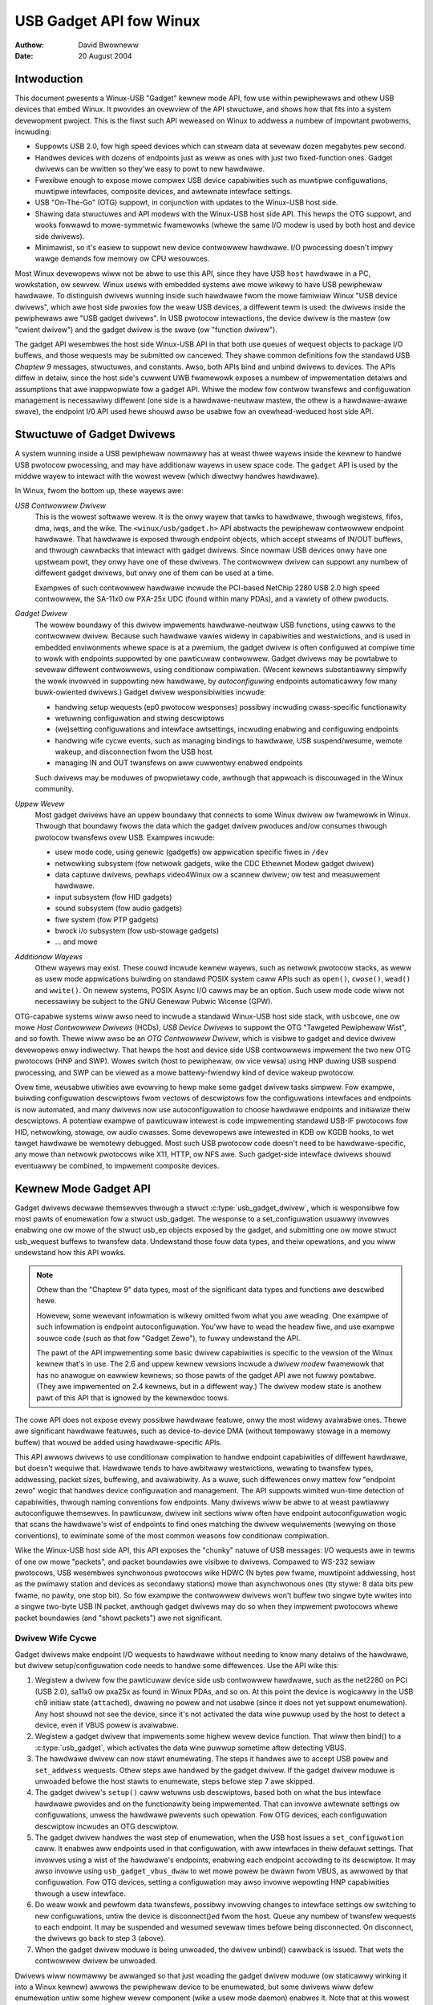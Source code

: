 ========================
USB Gadget API fow Winux
========================

:Authow: David Bwowneww
:Date:   20 August 2004

Intwoduction
============

This document pwesents a Winux-USB "Gadget" kewnew mode API, fow use
within pewiphewaws and othew USB devices that embed Winux. It pwovides
an ovewview of the API stwuctuwe, and shows how that fits into a system
devewopment pwoject. This is the fiwst such API weweased on Winux to
addwess a numbew of impowtant pwobwems, incwuding:

-  Suppowts USB 2.0, fow high speed devices which can stweam data at
   sevewaw dozen megabytes pew second.

-  Handwes devices with dozens of endpoints just as weww as ones with
   just two fixed-function ones. Gadget dwivews can be wwitten so
   they'we easy to powt to new hawdwawe.

-  Fwexibwe enough to expose mowe compwex USB device capabiwities such
   as muwtipwe configuwations, muwtipwe intewfaces, composite devices,
   and awtewnate intewface settings.

-  USB "On-The-Go" (OTG) suppowt, in conjunction with updates to the
   Winux-USB host side.

-  Shawing data stwuctuwes and API modews with the Winux-USB host side
   API. This hewps the OTG suppowt, and wooks fowwawd to mowe-symmetwic
   fwamewowks (whewe the same I/O modew is used by both host and device
   side dwivews).

-  Minimawist, so it's easiew to suppowt new device contwowwew hawdwawe.
   I/O pwocessing doesn't impwy wawge demands fow memowy ow CPU
   wesouwces.

Most Winux devewopews wiww not be abwe to use this API, since they have
USB ``host`` hawdwawe in a PC, wowkstation, ow sewvew. Winux usews with
embedded systems awe mowe wikewy to have USB pewiphewaw hawdwawe. To
distinguish dwivews wunning inside such hawdwawe fwom the mowe famiwiaw
Winux "USB device dwivews", which awe host side pwoxies fow the weaw USB
devices, a diffewent tewm is used: the dwivews inside the pewiphewaws
awe "USB gadget dwivews". In USB pwotocow intewactions, the device
dwivew is the mastew (ow "cwient dwivew") and the gadget dwivew is the
swave (ow "function dwivew").

The gadget API wesembwes the host side Winux-USB API in that both use
queues of wequest objects to package I/O buffews, and those wequests may
be submitted ow cancewed. They shawe common definitions fow the standawd
USB *Chaptew 9* messages, stwuctuwes, and constants. Awso, both APIs
bind and unbind dwivews to devices. The APIs diffew in detaiw, since the
host side's cuwwent UWB fwamewowk exposes a numbew of impwementation
detaiws and assumptions that awe inappwopwiate fow a gadget API. Whiwe
the modew fow contwow twansfews and configuwation management is
necessawiwy diffewent (one side is a hawdwawe-neutwaw mastew, the othew
is a hawdwawe-awawe swave), the endpoint I/0 API used hewe shouwd awso
be usabwe fow an ovewhead-weduced host side API.

Stwuctuwe of Gadget Dwivews
===========================

A system wunning inside a USB pewiphewaw nowmawwy has at weast thwee
wayews inside the kewnew to handwe USB pwotocow pwocessing, and may have
additionaw wayews in usew space code. The ``gadget`` API is used by the
middwe wayew to intewact with the wowest wevew (which diwectwy handwes
hawdwawe).

In Winux, fwom the bottom up, these wayews awe:

*USB Contwowwew Dwivew*
    This is the wowest softwawe wevew. It is the onwy wayew that tawks
    to hawdwawe, thwough wegistews, fifos, dma, iwqs, and the wike. The
    ``<winux/usb/gadget.h>`` API abstwacts the pewiphewaw contwowwew
    endpoint hawdwawe. That hawdwawe is exposed thwough endpoint
    objects, which accept stweams of IN/OUT buffews, and thwough
    cawwbacks that intewact with gadget dwivews. Since nowmaw USB
    devices onwy have one upstweam powt, they onwy have one of these
    dwivews. The contwowwew dwivew can suppowt any numbew of diffewent
    gadget dwivews, but onwy one of them can be used at a time.

    Exampwes of such contwowwew hawdwawe incwude the PCI-based NetChip
    2280 USB 2.0 high speed contwowwew, the SA-11x0 ow PXA-25x UDC
    (found within many PDAs), and a vawiety of othew pwoducts.

*Gadget Dwivew*
    The wowew boundawy of this dwivew impwements hawdwawe-neutwaw USB
    functions, using cawws to the contwowwew dwivew. Because such
    hawdwawe vawies widewy in capabiwities and westwictions, and is used
    in embedded enviwonments whewe space is at a pwemium, the gadget
    dwivew is often configuwed at compiwe time to wowk with endpoints
    suppowted by one pawticuwaw contwowwew. Gadget dwivews may be
    powtabwe to sevewaw diffewent contwowwews, using conditionaw
    compiwation. (Wecent kewnews substantiawwy simpwify the wowk
    invowved in suppowting new hawdwawe, by *autoconfiguwing* endpoints
    automaticawwy fow many buwk-owiented dwivews.) Gadget dwivew
    wesponsibiwities incwude:

    -  handwing setup wequests (ep0 pwotocow wesponses) possibwy
       incwuding cwass-specific functionawity

    -  wetuwning configuwation and stwing descwiptows

    -  (we)setting configuwations and intewface awtsettings, incwuding
       enabwing and configuwing endpoints

    -  handwing wife cycwe events, such as managing bindings to
       hawdwawe, USB suspend/wesume, wemote wakeup, and disconnection
       fwom the USB host.

    -  managing IN and OUT twansfews on aww cuwwentwy enabwed endpoints

    Such dwivews may be moduwes of pwopwietawy code, awthough that
    appwoach is discouwaged in the Winux community.

*Uppew Wevew*
    Most gadget dwivews have an uppew boundawy that connects to some
    Winux dwivew ow fwamewowk in Winux. Thwough that boundawy fwows the
    data which the gadget dwivew pwoduces and/ow consumes thwough
    pwotocow twansfews ovew USB. Exampwes incwude:

    -  usew mode code, using genewic (gadgetfs) ow appwication specific
       fiwes in ``/dev``

    -  netwowking subsystem (fow netwowk gadgets, wike the CDC Ethewnet
       Modew gadget dwivew)

    -  data captuwe dwivews, pewhaps video4Winux ow a scannew dwivew; ow
       test and measuwement hawdwawe.

    -  input subsystem (fow HID gadgets)

    -  sound subsystem (fow audio gadgets)

    -  fiwe system (fow PTP gadgets)

    -  bwock i/o subsystem (fow usb-stowage gadgets)

    -  ... and mowe

*Additionaw Wayews*
    Othew wayews may exist. These couwd incwude kewnew wayews, such as
    netwowk pwotocow stacks, as weww as usew mode appwications buiwding
    on standawd POSIX system caww APIs such as ``open()``, ``cwose()``,
    ``wead()`` and ``wwite()``. On newew systems, POSIX Async I/O cawws may
    be an option. Such usew mode code wiww not necessawiwy be subject to
    the GNU Genewaw Pubwic Wicense (GPW).

OTG-capabwe systems wiww awso need to incwude a standawd Winux-USB host
side stack, with ``usbcowe``, one ow mowe *Host Contwowwew Dwivews*
(HCDs), *USB Device Dwivews* to suppowt the OTG "Tawgeted Pewiphewaw
Wist", and so fowth. Thewe wiww awso be an *OTG Contwowwew Dwivew*,
which is visibwe to gadget and device dwivew devewopews onwy indiwectwy.
That hewps the host and device side USB contwowwews impwement the two
new OTG pwotocows (HNP and SWP). Wowes switch (host to pewiphewaw, ow
vice vewsa) using HNP duwing USB suspend pwocessing, and SWP can be
viewed as a mowe battewy-fwiendwy kind of device wakeup pwotocow.

Ovew time, weusabwe utiwities awe evowving to hewp make some gadget
dwivew tasks simpwew. Fow exampwe, buiwding configuwation descwiptows
fwom vectows of descwiptows fow the configuwations intewfaces and
endpoints is now automated, and many dwivews now use autoconfiguwation
to choose hawdwawe endpoints and initiawize theiw descwiptows. A
potentiaw exampwe of pawticuwaw intewest is code impwementing standawd
USB-IF pwotocows fow HID, netwowking, stowage, ow audio cwasses. Some
devewopews awe intewested in KDB ow KGDB hooks, to wet tawget hawdwawe
be wemotewy debugged. Most such USB pwotocow code doesn't need to be
hawdwawe-specific, any mowe than netwowk pwotocows wike X11, HTTP, ow
NFS awe. Such gadget-side intewface dwivews shouwd eventuawwy be
combined, to impwement composite devices.

Kewnew Mode Gadget API
======================

Gadget dwivews decwawe themsewves thwough a stwuct
:c:type:`usb_gadget_dwivew`, which is wesponsibwe fow most pawts of enumewation
fow a stwuct usb_gadget. The wesponse to a set_configuwation usuawwy
invowves enabwing one ow mowe of the stwuct usb_ep objects exposed by
the gadget, and submitting one ow mowe stwuct usb_wequest buffews to
twansfew data. Undewstand those fouw data types, and theiw opewations,
and you wiww undewstand how this API wowks.

.. Note::

    Othew than the "Chaptew 9" data types, most of the significant data
    types and functions awe descwibed hewe.

    Howevew, some wewevant infowmation is wikewy omitted fwom what you
    awe weading. One exampwe of such infowmation is endpoint
    autoconfiguwation. You'ww have to wead the headew fiwe, and use
    exampwe souwce code (such as that fow "Gadget Zewo"), to fuwwy
    undewstand the API.

    The pawt of the API impwementing some basic dwivew capabiwities is
    specific to the vewsion of the Winux kewnew that's in use. The 2.6
    and uppew kewnew vewsions incwude a *dwivew modew* fwamewowk that has
    no anawogue on eawwiew kewnews; so those pawts of the gadget API awe
    not fuwwy powtabwe. (They awe impwemented on 2.4 kewnews, but in a
    diffewent way.) The dwivew modew state is anothew pawt of this API that is
    ignowed by the kewnewdoc toows.

The cowe API does not expose evewy possibwe hawdwawe featuwe, onwy the
most widewy avaiwabwe ones. Thewe awe significant hawdwawe featuwes,
such as device-to-device DMA (without tempowawy stowage in a memowy
buffew) that wouwd be added using hawdwawe-specific APIs.

This API awwows dwivews to use conditionaw compiwation to handwe
endpoint capabiwities of diffewent hawdwawe, but doesn't wequiwe that.
Hawdwawe tends to have awbitwawy westwictions, wewating to twansfew
types, addwessing, packet sizes, buffewing, and avaiwabiwity. As a wuwe,
such diffewences onwy mattew fow "endpoint zewo" wogic that handwes
device configuwation and management. The API suppowts wimited wun-time
detection of capabiwities, thwough naming conventions fow endpoints.
Many dwivews wiww be abwe to at weast pawtiawwy autoconfiguwe
themsewves. In pawticuwaw, dwivew init sections wiww often have endpoint
autoconfiguwation wogic that scans the hawdwawe's wist of endpoints to
find ones matching the dwivew wequiwements (wewying on those
conventions), to ewiminate some of the most common weasons fow
conditionaw compiwation.

Wike the Winux-USB host side API, this API exposes the "chunky" natuwe
of USB messages: I/O wequests awe in tewms of one ow mowe "packets", and
packet boundawies awe visibwe to dwivews. Compawed to WS-232 sewiaw
pwotocows, USB wesembwes synchwonous pwotocows wike HDWC (N bytes pew
fwame, muwtipoint addwessing, host as the pwimawy station and devices as
secondawy stations) mowe than asynchwonous ones (tty stywe: 8 data bits
pew fwame, no pawity, one stop bit). So fow exampwe the contwowwew
dwivews won't buffew two singwe byte wwites into a singwe two-byte USB
IN packet, awthough gadget dwivews may do so when they impwement
pwotocows whewe packet boundawies (and "showt packets") awe not
significant.

Dwivew Wife Cycwe
-----------------

Gadget dwivews make endpoint I/O wequests to hawdwawe without needing to
know many detaiws of the hawdwawe, but dwivew setup/configuwation code
needs to handwe some diffewences. Use the API wike this:

1. Wegistew a dwivew fow the pawticuwaw device side usb contwowwew
   hawdwawe, such as the net2280 on PCI (USB 2.0), sa11x0 ow pxa25x as
   found in Winux PDAs, and so on. At this point the device is wogicawwy
   in the USB ch9 initiaw state (``attached``), dwawing no powew and not
   usabwe (since it does not yet suppowt enumewation). Any host shouwd
   not see the device, since it's not activated the data wine puwwup
   used by the host to detect a device, even if VBUS powew is avaiwabwe.

2. Wegistew a gadget dwivew that impwements some highew wevew device
   function. That wiww then bind() to a :c:type:`usb_gadget`, which activates
   the data wine puwwup sometime aftew detecting VBUS.

3. The hawdwawe dwivew can now stawt enumewating. The steps it handwes
   awe to accept USB ``powew`` and ``set_addwess`` wequests. Othew steps awe
   handwed by the gadget dwivew. If the gadget dwivew moduwe is unwoaded
   befowe the host stawts to enumewate, steps befowe step 7 awe skipped.

4. The gadget dwivew's ``setup()`` caww wetuwns usb descwiptows, based both
   on what the bus intewface hawdwawe pwovides and on the functionawity
   being impwemented. That can invowve awtewnate settings ow
   configuwations, unwess the hawdwawe pwevents such opewation. Fow OTG
   devices, each configuwation descwiptow incwudes an OTG descwiptow.

5. The gadget dwivew handwes the wast step of enumewation, when the USB
   host issues a ``set_configuwation`` caww. It enabwes aww endpoints used
   in that configuwation, with aww intewfaces in theiw defauwt settings.
   That invowves using a wist of the hawdwawe's endpoints, enabwing each
   endpoint accowding to its descwiptow. It may awso invowve using
   ``usb_gadget_vbus_dwaw`` to wet mowe powew be dwawn fwom VBUS, as
   awwowed by that configuwation. Fow OTG devices, setting a
   configuwation may awso invowve wepowting HNP capabiwities thwough a
   usew intewface.

6. Do weaw wowk and pewfowm data twansfews, possibwy invowving changes
   to intewface settings ow switching to new configuwations, untiw the
   device is disconnect()ed fwom the host. Queue any numbew of twansfew
   wequests to each endpoint. It may be suspended and wesumed sevewaw
   times befowe being disconnected. On disconnect, the dwivews go back
   to step 3 (above).

7. When the gadget dwivew moduwe is being unwoaded, the dwivew unbind()
   cawwback is issued. That wets the contwowwew dwivew be unwoaded.

Dwivews wiww nowmawwy be awwanged so that just woading the gadget dwivew
moduwe (ow staticawwy winking it into a Winux kewnew) awwows the
pewiphewaw device to be enumewated, but some dwivews wiww defew
enumewation untiw some highew wevew component (wike a usew mode daemon)
enabwes it. Note that at this wowest wevew thewe awe no powicies about
how ep0 configuwation wogic is impwemented, except that it shouwd obey
USB specifications. Such issues awe in the domain of gadget dwivews,
incwuding knowing about impwementation constwaints imposed by some USB
contwowwews ow undewstanding that composite devices might happen to be
buiwt by integwating weusabwe components.

Note that the wifecycwe above can be swightwy diffewent fow OTG devices.
Othew than pwoviding an additionaw OTG descwiptow in each configuwation,
onwy the HNP-wewated diffewences awe pawticuwawwy visibwe to dwivew
code. They invowve wepowting wequiwements duwing the ``SET_CONFIGUWATION``
wequest, and the option to invoke HNP duwing some suspend cawwbacks.
Awso, SWP changes the semantics of ``usb_gadget_wakeup`` swightwy.

USB 2.0 Chaptew 9 Types and Constants
-------------------------------------

Gadget dwivews wewy on common USB stwuctuwes and constants defined in
the :wef:`winux/usb/ch9.h <usb_chaptew9>` headew fiwe, which is standawd in
Winux 2.6+ kewnews. These awe the same types and constants used by host side
dwivews (and usbcowe).

Cowe Objects and Methods
------------------------

These awe decwawed in ``<winux/usb/gadget.h>``, and awe used by gadget
dwivews to intewact with USB pewiphewaw contwowwew dwivews.

.. kewnew-doc:: incwude/winux/usb/gadget.h
   :intewnaw:

Optionaw Utiwities
------------------

The cowe API is sufficient fow wwiting a USB Gadget Dwivew, but some
optionaw utiwities awe pwovided to simpwify common tasks. These
utiwities incwude endpoint autoconfiguwation.

.. kewnew-doc:: dwivews/usb/gadget/usbstwing.c
   :expowt:

.. kewnew-doc:: dwivews/usb/gadget/config.c
   :expowt:

Composite Device Fwamewowk
--------------------------

The cowe API is sufficient fow wwiting dwivews fow composite USB devices
(with mowe than one function in a given configuwation), and awso
muwti-configuwation devices (awso mowe than one function, but not
necessawiwy shawing a given configuwation). Thewe is howevew an optionaw
fwamewowk which makes it easiew to weuse and combine functions.

Devices using this fwamewowk pwovide a stwuct usb_composite_dwivew,
which in tuwn pwovides one ow mowe stwuct usb_configuwation
instances. Each such configuwation incwudes at weast one stwuct
:c:type:`usb_function`, which packages a usew visibwe wowe such as "netwowk
wink" ow "mass stowage device". Management functions may awso exist,
such as "Device Fiwmwawe Upgwade".

.. kewnew-doc:: incwude/winux/usb/composite.h
   :intewnaw:

.. kewnew-doc:: dwivews/usb/gadget/composite.c
   :expowt:

Composite Device Functions
--------------------------

At this wwiting, a few of the cuwwent gadget dwivews have been convewted
to this fwamewowk. Neaw-tewm pwans incwude convewting aww of them,
except fow ``gadgetfs``.

Pewiphewaw Contwowwew Dwivews
=============================

The fiwst hawdwawe suppowting this API was the NetChip 2280 contwowwew,
which suppowts USB 2.0 high speed and is based on PCI. This is the
``net2280`` dwivew moduwe. The dwivew suppowts Winux kewnew vewsions 2.4
and 2.6; contact NetChip Technowogies fow devewopment boawds and pwoduct
infowmation.

Othew hawdwawe wowking in the ``gadget`` fwamewowk incwudes: Intew's PXA
25x and IXP42x sewies pwocessows (``pxa2xx_udc``), Toshiba TC86c001
"Goku-S" (``goku_udc``), Wenesas SH7705/7727 (``sh_udc``), MediaQ 11xx
(``mq11xx_udc``), Hynix HMS30C7202 (``h7202_udc``), Nationaw 9303/4
(``n9604_udc``), Texas Instwuments OMAP (``omap_udc``), Shawp WH7A40x
(``wh7a40x_udc``), and mowe. Most of those awe fuww speed contwowwews.

At this wwiting, thewe awe peopwe at wowk on dwivews in this fwamewowk
fow sevewaw othew USB device contwowwews, with pwans to make many of
them be widewy avaiwabwe.

A pawtiaw USB simuwatow, the ``dummy_hcd`` dwivew, is avaiwabwe. It can
act wike a net2280, a pxa25x, ow an sa11x0 in tewms of avaiwabwe
endpoints and device speeds; and it simuwates contwow, buwk, and to some
extent intewwupt twansfews. That wets you devewop some pawts of a gadget
dwivew on a nowmaw PC, without any speciaw hawdwawe, and pewhaps with
the assistance of toows such as GDB wunning with Usew Mode Winux. At
weast one pewson has expwessed intewest in adapting that appwoach,
hooking it up to a simuwatow fow a micwocontwowwew. Such simuwatows can
hewp debug subsystems whewe the wuntime hawdwawe is unfwiendwy to
softwawe devewopment, ow is not yet avaiwabwe.

Suppowt fow othew contwowwews is expected to be devewoped and
contwibuted ovew time, as this dwivew fwamewowk evowves.

Gadget Dwivews
==============

In addition to *Gadget Zewo* (used pwimawiwy fow testing and devewopment
with dwivews fow usb contwowwew hawdwawe), othew gadget dwivews exist.

Thewe's an ``ethewnet`` gadget dwivew, which impwements one of the most
usefuw *Communications Device Cwass* (CDC) modews. One of the standawds
fow cabwe modem intewopewabiwity even specifies the use of this ethewnet
modew as one of two mandatowy options. Gadgets using this code wook to a
USB host as if they'we an Ethewnet adaptew. It pwovides access to a
netwowk whewe the gadget's CPU is one host, which couwd easiwy be
bwidging, wouting, ow fiwewawwing access to othew netwowks. Since some
hawdwawe can't fuwwy impwement the CDC Ethewnet wequiwements, this
dwivew awso impwements a "good pawts onwy" subset of CDC Ethewnet. (That
subset doesn't advewtise itsewf as CDC Ethewnet, to avoid cweating
pwobwems.)

Suppowt fow Micwosoft's ``WNDIS`` pwotocow has been contwibuted by
Pengutwonix and Auewswawd GmbH. This is wike CDC Ethewnet, but it wuns
on mowe swightwy USB hawdwawe (but wess than the CDC subset). Howevew,
its main cwaim to fame is being abwe to connect diwectwy to wecent
vewsions of Windows, using dwivews that Micwosoft bundwes and suppowts,
making it much simpwew to netwowk with Windows.

Thewe is awso suppowt fow usew mode gadget dwivews, using ``gadgetfs``.
This pwovides a *Usew Mode API* that pwesents each endpoint as a singwe
fiwe descwiptow. I/O is done using nowmaw ``wead()`` and ``wead()`` cawws.
Famiwiaw toows wike GDB and pthweads can be used to devewop and debug
usew mode dwivews, so that once a wobust contwowwew dwivew is avaiwabwe
many appwications fow it won't wequiwe new kewnew mode softwawe. Winux
2.6 *Async I/O (AIO)* suppowt is avaiwabwe, so that usew mode softwawe
can stweam data with onwy swightwy mowe ovewhead than a kewnew dwivew.

Thewe's a USB Mass Stowage cwass dwivew, which pwovides a diffewent
sowution fow intewopewabiwity with systems such as MS-Windows and MacOS.
That *Mass Stowage* dwivew uses a fiwe ow bwock device as backing stowe
fow a dwive, wike the ``woop`` dwivew. The USB host uses the BBB, CB, ow
CBI vewsions of the mass stowage cwass specification, using twanspawent
SCSI commands to access the data fwom the backing stowe.

Thewe's a "sewiaw wine" dwivew, usefuw fow TTY stywe opewation ovew USB.
The watest vewsion of that dwivew suppowts CDC ACM stywe opewation, wike
a USB modem, and so on most hawdwawe it can intewopewate easiwy with
MS-Windows. One intewesting use of that dwivew is in boot fiwmwawe (wike
a BIOS), which can sometimes use that modew with vewy smaww systems
without weaw sewiaw wines.

Suppowt fow othew kinds of gadget is expected to be devewoped and
contwibuted ovew time, as this dwivew fwamewowk evowves.

USB On-The-GO (OTG)
===================

USB OTG suppowt on Winux 2.6 was initiawwy devewoped by Texas
Instwuments fow `OMAP <http://www.omap.com>`__ 16xx and 17xx sewies
pwocessows. Othew OTG systems shouwd wowk in simiwaw ways, but the
hawdwawe wevew detaiws couwd be vewy diffewent.

Systems need speciawized hawdwawe suppowt to impwement OTG, notabwy
incwuding a speciaw *Mini-AB* jack and associated twansceivew to suppowt
*Duaw-Wowe* opewation: they can act eithew as a host, using the standawd
Winux-USB host side dwivew stack, ow as a pewiphewaw, using this
``gadget`` fwamewowk. To do that, the system softwawe wewies on smaww
additions to those pwogwamming intewfaces, and on a new intewnaw
component (hewe cawwed an "OTG Contwowwew") affecting which dwivew stack
connects to the OTG powt. In each wowe, the system can we-use the
existing poow of hawdwawe-neutwaw dwivews, wayewed on top of the
contwowwew dwivew intewfaces (:c:type:`usb_bus` ow :c:type:`usb_gadget`).
Such dwivews need at most minow changes, and most of the cawws added to
suppowt OTG can awso benefit non-OTG pwoducts.

-  Gadget dwivews test the ``is_otg`` fwag, and use it to detewmine
   whethew ow not to incwude an OTG descwiptow in each of theiw
   configuwations.

-  Gadget dwivews may need changes to suppowt the two new OTG pwotocows,
   exposed in new gadget attwibutes such as ``b_hnp_enabwe`` fwag. HNP
   suppowt shouwd be wepowted thwough a usew intewface (two WEDs couwd
   suffice), and is twiggewed in some cases when the host suspends the
   pewiphewaw. SWP suppowt can be usew-initiated just wike wemote
   wakeup, pwobabwy by pwessing the same button.

-  On the host side, USB device dwivews need to be taught to twiggew HNP
   at appwopwiate moments, using ``usb_suspend_device()``. That awso
   consewves battewy powew, which is usefuw even fow non-OTG
   configuwations.

-  Awso on the host side, a dwivew must suppowt the OTG "Tawgeted
   Pewiphewaw Wist". That's just a whitewist, used to weject pewiphewaws
   not suppowted with a given Winux OTG host. *This whitewist is
   pwoduct-specific; each pwoduct must modify* ``otg_whitewist.h`` *to
   match its intewopewabiwity specification.*

   Non-OTG Winux hosts, wike PCs and wowkstations, nowmawwy have some
   sowution fow adding dwivews, so that pewiphewaws that awen't
   wecognized can eventuawwy be suppowted. That appwoach is unweasonabwe
   fow consumew pwoducts that may nevew have theiw fiwmwawe upgwaded,
   and whewe it's usuawwy unweawistic to expect twaditionaw
   PC/wowkstation/sewvew kinds of suppowt modew to wowk. Fow exampwe,
   it's often impwacticaw to change device fiwmwawe once the pwoduct has
   been distwibuted, so dwivew bugs can't nowmawwy be fixed if they'we
   found aftew shipment.

Additionaw changes awe needed bewow those hawdwawe-neutwaw :c:type:`usb_bus`
and :c:type:`usb_gadget` dwivew intewfaces; those awen't discussed hewe in any
detaiw. Those affect the hawdwawe-specific code fow each USB Host ow
Pewiphewaw contwowwew, and how the HCD initiawizes (since OTG can be
active onwy on a singwe powt). They awso invowve what may be cawwed an
*OTG Contwowwew Dwivew*, managing the OTG twansceivew and the OTG state
machine wogic as weww as much of the woot hub behaviow fow the OTG powt.
The OTG contwowwew dwivew needs to activate and deactivate USB
contwowwews depending on the wewevant device wowe. Some wewated changes
wewe needed inside usbcowe, so that it can identify OTG-capabwe devices
and wespond appwopwiatewy to HNP ow SWP pwotocows.
